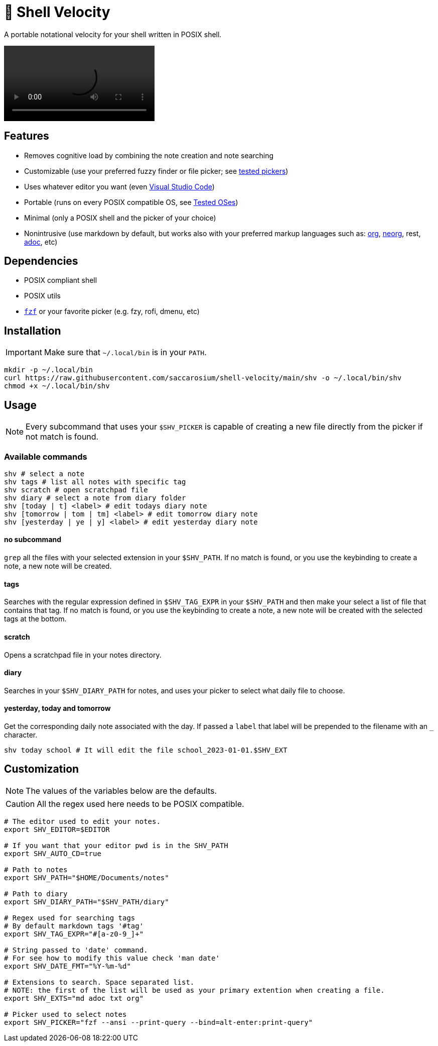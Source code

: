 = 🚀 Shell Velocity

A portable notational velocity for your shell written in POSIX shell.

video::https://user-images.githubusercontent.com/96259932/223130698-f870c17c-f307-40c0-b48f-050173bf3d18.mp4[options=autoplay]

== Features

* Removes cognitive load by combining the note creation and note searching
* Customizable (use your preferred fuzzy finder or file picker; see link:docs/tested-pickers.adoc[tested pickers])
* Uses whatever editor you want (even link:docs/visual-studio-code.adoc[Visual Studio Code])
* Portable (runs on every POSIX compatible OS, see link:docs/tested-oses.adoc[Tested OSes])
* Minimal (only a POSIX shell and the picker of your choice)
* Nonintrusive (use markdown by default, but works also with your preferred markup languages such as: https://orgmode.org/[org], https://github.com/nvim-neorg/neorg[neorg], rest, https://asciidoc.org/[adoc], etc)

== Dependencies

* POSIX compliant shell
* POSIX utils
* https://github.com/junegunn/fzf[`fzf`] or your favorite picker (e.g. fzy, rofi, dmenu, etc)

== Installation

IMPORTANT: Make sure that `~/.local/bin` is in your `PATH`.

[,bash]
----
mkdir -p ~/.local/bin
curl https://raw.githubusercontent.com/saccarosium/shell-velocity/main/shv -o ~/.local/bin/shv
chmod +x ~/.local/bin/shv
----

== Usage

NOTE: Every subcommand that uses your `$SHV_PICKER` is capable of creating a new file directly from the picker if not match is found.

=== Available commands

[,bash]
----
shv # select a note
shv tags # list all notes with specific tag
shv scratch # open scratchpad file
shv diary # select a note from diary folder
shv [today | t] <label> # edit todays diary note
shv [tomorrow | tom | tm] <label> # edit tomorrow diary note
shv [yesterday | ye | y] <label> # edit yesterday diary note
----

==== no subcommand

`grep` all the files with your selected extension in your `$SHV_PATH`. If no match is found, or you use the keybinding to create a note, a new note will be created.

==== tags

Searches with the regular expression defined in `$SHV_TAG_EXPR` in your `$SHV_PATH` and then make your select a list of file that contains that tag. If no match is found, or you use the keybinding to create a note, a new note will be created with the selected tags at the bottom.

==== scratch

Opens a scratchpad file in your notes directory.

==== diary

Searches in your `$SHV_DIARY_PATH` for notes, and uses your picker to select what daily file to choose.

==== yesterday, today and tomorrow

Get the corresponding daily note associated with the day. If passed a `label` that label will be prepended to the filename with an `_` character.

[,bash]
----
shv today school # It will edit the file school_2023-01-01.$SHV_EXT
----

== Customization

NOTE: The values of the variables below are the defaults.

CAUTION: All the regex used here needs to be POSIX compatible.

[,bash]
----
# The editor used to edit your notes.
export SHV_EDITOR=$EDITOR

# If you want that your editor pwd is in the SHV_PATH
export SHV_AUTO_CD=true

# Path to notes
export SHV_PATH="$HOME/Documents/notes"

# Path to diary
export SHV_DIARY_PATH="$SHV_PATH/diary"

# Regex used for searching tags
# By default markdown tags '#tag'
export SHV_TAG_EXPR="#[a-z0-9_]+"

# String passed to 'date' command.
# For see how to modify this value check 'man date'
export SHV_DATE_FMT="%Y-%m-%d"

# Extensions to search. Space separated list.
# NOTE: the first of the list will be used as your primary extention when creating a file.
export SHV_EXTS="md adoc txt org"

# Picker used to select notes
export SHV_PICKER="fzf --ansi --print-query --bind=alt-enter:print-query"
----
